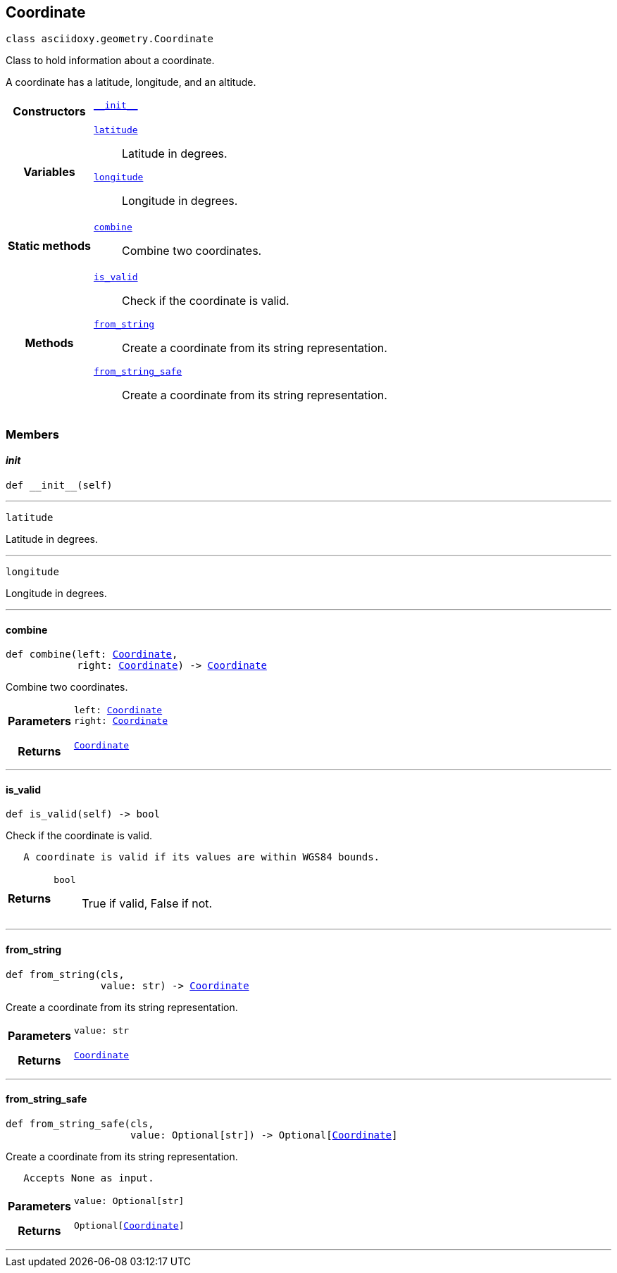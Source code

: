 


[#python-classasciidoxy_1_1geometry_1_1_coordinate,reftext='asciidoxy.geometry.Coordinate']
== Coordinate


[source,python,subs="-specialchars,macros+"]
----
class asciidoxy.geometry.Coordinate
----
Class to hold information about a coordinate.

A coordinate has a latitude, longitude, and an altitude.


[cols='h,5a']
|===

|*Constructors*
|
`<<python-classasciidoxy_1_1geometry_1_1_coordinate_1ae2c5561a335e7d226ae84bd561abb95f,++__init__++>>`::


|*Variables*
|
`<<python-classasciidoxy_1_1geometry_1_1_coordinate_1a79fe5c225f05aa763a2bc48c641255e8,++latitude++>>`::
Latitude in degrees.
`<<python-classasciidoxy_1_1geometry_1_1_coordinate_1a0eb652e91c894dc2e49d9fbf3f224aa5,++longitude++>>`::
Longitude in degrees.
|*Static methods*
|
`<<python-classasciidoxy_1_1geometry_1_1_coordinate_1a4b820d9d0bdf81ddd7e22c243a41421d,++combine++>>`::
Combine two coordinates.

|*Methods*
|
`<<python-classasciidoxy_1_1geometry_1_1_coordinate_1a845c8e9b53e427468fe2372d1e4c0891,++is_valid++>>`::
Check if the coordinate is valid.
`<<python-classasciidoxy_1_1geometry_1_1_coordinate_1a993b41d0a7518e83d751aa90e0d15fbe,++from_string++>>`::
Create a coordinate from its string representation.
`<<python-classasciidoxy_1_1geometry_1_1_coordinate_1a6711de457ebaf61c48358c2d2a37dbfa,++from_string_safe++>>`::
Create a coordinate from its string representation.

|===


=== Members



[#python-classasciidoxy_1_1geometry_1_1_coordinate_1ae2c5561a335e7d226ae84bd561abb95f,reftext='asciidoxy.geometry.Coordinate.__init__']
==== __init__


[source,python,subs="-specialchars,macros+"]
----
def __init__(self)
----






'''
[#python-classasciidoxy_1_1geometry_1_1_coordinate_1a79fe5c225f05aa763a2bc48c641255e8,reftext='latitude']


[source,python,subs="-specialchars,macros+"]
----
latitude
----

Latitude in degrees.



'''
[#python-classasciidoxy_1_1geometry_1_1_coordinate_1a0eb652e91c894dc2e49d9fbf3f224aa5,reftext='longitude']


[source,python,subs="-specialchars,macros+"]
----
longitude
----

Longitude in degrees.



'''


[#python-classasciidoxy_1_1geometry_1_1_coordinate_1a4b820d9d0bdf81ddd7e22c243a41421d,reftext='asciidoxy.geometry.Coordinate.combine']
==== combine


[source,python,subs="-specialchars,macros+"]
----
def combine(left: xref:python-classasciidoxy_1_1geometry_1_1_coordinate[++Coordinate++],
            right: xref:python-classasciidoxy_1_1geometry_1_1_coordinate[++Coordinate++]) -&gt; xref:python-classasciidoxy_1_1geometry_1_1_coordinate[++Coordinate++]
----

Combine two coordinates.



[cols='h,5a']
|===
| Parameters
|
`left: xref:python-classasciidoxy_1_1geometry_1_1_coordinate[++Coordinate++]`::


`right: xref:python-classasciidoxy_1_1geometry_1_1_coordinate[++Coordinate++]`::


| Returns
|
`xref:python-classasciidoxy_1_1geometry_1_1_coordinate[++Coordinate++]`::


|===

'''


[#python-classasciidoxy_1_1geometry_1_1_coordinate_1a845c8e9b53e427468fe2372d1e4c0891,reftext='asciidoxy.geometry.Coordinate.is_valid']
==== is_valid


[source,python,subs="-specialchars,macros+"]
----
def is_valid(self) -&gt; bool
----

Check if the coordinate is valid.

----
   A coordinate is valid if its values are within WGS84 bounds.
----

[cols='h,5a']
|===
| Returns
|
`bool`::
True if valid, False if not.

|===

'''


[#python-classasciidoxy_1_1geometry_1_1_coordinate_1a993b41d0a7518e83d751aa90e0d15fbe,reftext='asciidoxy.geometry.Coordinate.from_string']
==== from_string


[source,python,subs="-specialchars,macros+"]
----
def from_string(cls,
                value: str) -&gt; xref:python-classasciidoxy_1_1geometry_1_1_coordinate[++Coordinate++]
----

Create a coordinate from its string representation.



[cols='h,5a']
|===
| Parameters
|
`value: str`::


| Returns
|
`xref:python-classasciidoxy_1_1geometry_1_1_coordinate[++Coordinate++]`::


|===

'''


[#python-classasciidoxy_1_1geometry_1_1_coordinate_1a6711de457ebaf61c48358c2d2a37dbfa,reftext='asciidoxy.geometry.Coordinate.from_string_safe']
==== from_string_safe


[source,python,subs="-specialchars,macros+"]
----
def from_string_safe(cls,
                     value: Optional[str]) -&gt; Optional[xref:python-classasciidoxy_1_1geometry_1_1_coordinate[++Coordinate++]]
----

Create a coordinate from its string representation.

----
   Accepts None as input.
----

[cols='h,5a']
|===
| Parameters
|
`value: Optional[str]`::


| Returns
|
`Optional[xref:python-classasciidoxy_1_1geometry_1_1_coordinate[++Coordinate++]]`::


|===

'''



